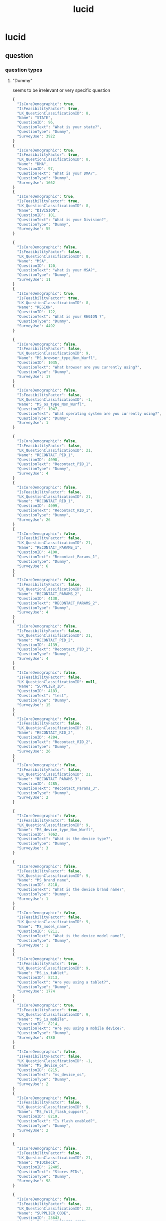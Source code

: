 :PROPERTIES:
:ID:       aa92d191-c73c-4d16-89fd-e09bcd58111a
:END:
#+title: lucid
* lucid
** question
*** question types
**** "Dummy"
seems to be irrelevant or very specific question
#+begin_src js
  {
    "IsCoreDemographic": true,
    "IsFeasibilityFactor": true,
    "LK_QuestionClassificationID": 8,
    "Name": "STATE",
    "QuestionID": 96,
    "QuestionText": "What is your state?",
    "QuestionType": "Dummy",
    "SurveyUse": 3922
  }
  {
    "IsCoreDemographic": true,
    "IsFeasibilityFactor": true,
    "LK_QuestionClassificationID": 8,
    "Name": "DMA",
    "QuestionID": 97,
    "QuestionText": "What is your DMA?",
    "QuestionType": "Dummy",
    "SurveyUse": 1662
  }
  {
    "IsCoreDemographic": true,
    "IsFeasibilityFactor": true,
    "LK_QuestionClassificationID": 8,
    "Name": "DIVISION",
    "QuestionID": 101,
    "QuestionText": "What is your Division?",
    "QuestionType": "Dummy",
    "SurveyUse": 55
  }

  {
    "IsCoreDemographic": false,
    "IsFeasibilityFactor": false,
    "LK_QuestionClassificationID": 8,
    "Name": "MSA",
    "QuestionID": 120,
    "QuestionText": "what is your MSA?",
    "QuestionType": "Dummy",
    "SurveyUse": 11
  }
  {
    "IsCoreDemographic": true,
    "IsFeasibilityFactor": true,
    "LK_QuestionClassificationID": 8,
    "Name": "REGION",
    "QuestionID": 122,
    "QuestionText": "What is your REGION ?",
    "QuestionType": "Dummy",
    "SurveyUse": 4492
  }

  {
    "IsCoreDemographic": false,
    "IsFeasibilityFactor": false,
    "LK_QuestionClassificationID": 9,
    "Name": "MS_browser_type_Non_Wurfl",
    "QuestionID": 1035,
    "QuestionText": "What browser are you currently using?",
    "QuestionType": "Dummy",
    "SurveyUse": 17
  }
  {
    "IsCoreDemographic": false,
    "IsFeasibilityFactor": false,
    "LK_QuestionClassificationID": -1,
    "Name": "MS_os_type_Non_Wurfl",
    "QuestionID": 1047,
    "QuestionText": "What operating system are you currently using?",
    "QuestionType": "Dummy",
    "SurveyUse": 1
  }

  {
    "IsCoreDemographic": false,
    "IsFeasibilityFactor": false,
    "LK_QuestionClassificationID": 21,
    "Name": "RECONTACT_PID_1",
    "QuestionID": 4098,
    "QuestionText": "Recontact_PID_1",
    "QuestionType": "Dummy",
    "SurveyUse": 4
  }
  {
    "IsCoreDemographic": false,
    "IsFeasibilityFactor": false,
    "LK_QuestionClassificationID": 21,
    "Name": "RECONTACT_RID_1",
    "QuestionID": 4099,
    "QuestionText": "Recontact_RID_1",
    "QuestionType": "Dummy",
    "SurveyUse": 26
  }
  {
    "IsCoreDemographic": false,
    "IsFeasibilityFactor": false,
    "LK_QuestionClassificationID": 21,
    "Name": "RECONTACT_PARAMS_1",
    "QuestionID": 4100,
    "QuestionText": "Recontact_Params_1",
    "QuestionType": "Dummy",
    "SurveyUse": 6
  }
  {
    "IsCoreDemographic": false,
    "IsFeasibilityFactor": false,
    "LK_QuestionClassificationID": 21,
    "Name": "RECONTACT_PARAMS_2",
    "QuestionID": 4138,
    "QuestionText": "RECONTACT_PARAMS_2",
    "QuestionType": "Dummy",
    "SurveyUse": 4
  }
  {
    "IsCoreDemographic": false,
    "IsFeasibilityFactor": false,
    "LK_QuestionClassificationID": 21,
    "Name": "RECONTACT_PID_2",
    "QuestionID": 4139,
    "QuestionText": "Recontact_PID_2",
    "QuestionType": "Dummy",
    "SurveyUse": 4
  }
  {
    "IsCoreDemographic": false,
    "IsFeasibilityFactor": false,
    "LK_QuestionClassificationID": null,
    "Name": "SUPPLIER_ID",
    "QuestionID": 4183,
    "QuestionText": "test",
    "QuestionType": "Dummy",
    "SurveyUse": 15
  }
  {
    "IsCoreDemographic": false,
    "IsFeasibilityFactor": false,
    "LK_QuestionClassificationID": 21,
    "Name": "RECONTACT_RID_2",
    "QuestionID": 4284,
    "QuestionText": "Recontact_RID_2",
    "QuestionType": "Dummy",
    "SurveyUse": 26
  }
  {
    "IsCoreDemographic": false,
    "IsFeasibilityFactor": false,
    "LK_QuestionClassificationID": 21,
    "Name": "RECONTACT_PARAMS_3",
    "QuestionID": 4285,
    "QuestionText": "Recontact_Params_3",
    "QuestionType": "Dummy",
    "SurveyUse": 2
  }

  {
    "IsCoreDemographic": false,
    "IsFeasibilityFactor": false,
    "LK_QuestionClassificationID": 9,
    "Name": "MS_device_type_Non_Wurfl",
    "QuestionID": 7062,
    "QuestionText": "What is the device type?",
    "QuestionType": "Dummy",
    "SurveyUse": 3
  }

  {
    "IsCoreDemographic": false,
    "IsFeasibilityFactor": false,
    "LK_QuestionClassificationID": 9,
    "Name": "MS_brand_name",
    "QuestionID": 8210,
    "QuestionText": "What is the device brand name?",
    "QuestionType": "Dummy",
    "SurveyUse": 1
  }
  {
    "IsCoreDemographic": false,
    "IsFeasibilityFactor": false,
    "LK_QuestionClassificationID": 9,
    "Name": "MS_model_name",
    "QuestionID": 8211,
    "QuestionText": "What is the device model name?",
    "QuestionType": "Dummy",
    "SurveyUse": 1
  }
  {
    "IsCoreDemographic": true,
    "IsFeasibilityFactor": true,
    "LK_QuestionClassificationID": 9,
    "Name": "MS_is_tablet",
    "QuestionID": 8213,
    "QuestionText": "Are you using a tablet?",
    "QuestionType": "Dummy",
    "SurveyUse": 1774
  }
  {
    "IsCoreDemographic": true,
    "IsFeasibilityFactor": true,
    "LK_QuestionClassificationID": 9,
    "Name": "MS_is_mobile",
    "QuestionID": 8214,
    "QuestionText": "Are you using a mobile device?",
    "QuestionType": "Dummy",
    "SurveyUse": 4780
  }
  {
    "IsCoreDemographic": false,
    "IsFeasibilityFactor": false,
    "LK_QuestionClassificationID": -1,
    "Name": "MS_device_os",
    "QuestionID": 8215,
    "QuestionText": "ms_device_os",
    "QuestionType": "Dummy",
    "SurveyUse": 2
  }
  {
    "IsCoreDemographic": false,
    "IsFeasibilityFactor": false,
    "LK_QuestionClassificationID": 9,
    "Name": "MS_full_flash_support",
    "QuestionID": 8219,
    "QuestionText": "Is flash enabled?",
    "QuestionType": "Dummy",
    "SurveyUse": 2
  }

  {
    "IsCoreDemographic": false,
    "IsFeasibilityFactor": false,
    "LK_QuestionClassificationID": 21,
    "Name": "PIDCheck",
    "QuestionID": 22405,
    "QuestionText": "Stores PIDs",
    "QuestionType": "Dummy",
    "SurveyUse": 98
  }

  {
    "IsCoreDemographic": false,
    "IsFeasibilityFactor": false,
    "LK_QuestionClassificationID": 22,
    "Name": "SUPPLIER_CODE",
    "QuestionID": 23643,
    "QuestionText": "SUPPLIER_CODE",
    "QuestionType": "Dummy",
    "SurveyUse": 1694
  }

  {
    "IsCoreDemographic": false,
    "IsFeasibilityFactor": false,
    "LK_QuestionClassificationID": -1,
    "Name": "AT_SITE_ID",
    "QuestionID": 31530,
    "QuestionText": "AT_SITE_ID",
    "QuestionType": "Dummy",
    "SurveyUse": 902
  }
  {
    "IsCoreDemographic": false,
    "IsFeasibilityFactor": false,
    "LK_QuestionClassificationID": -1,
    "Name": "AT_CREATIVE_ID",
    "QuestionID": 31531,
    "QuestionText": "AT_CREATIVE_ID",
    "QuestionType": "Dummy",
    "SurveyUse": 902
  }
  {
    "IsCoreDemographic": false,
    "IsFeasibilityFactor": false,
    "LK_QuestionClassificationID": -1,
    "Name": "AT_PLACEMENT_ID",
    "QuestionID": 31532,
    "QuestionText": "AT_PLACEMENT_ID",
    "QuestionType": "Dummy",
    "SurveyUse": 902
  }
  {
    "IsCoreDemographic": false,
    "IsFeasibilityFactor": false,
    "LK_QuestionClassificationID": -1,
    "Name": "AT_DAYS_SINCE_IMPRESSION",
    "QuestionID": 31533,
    "QuestionText": "AT_DAYS_SINCE_IMPRESSION",
    "QuestionType": "Dummy",
    "SurveyUse": 902
  }
  {
    "IsCoreDemographic": false,
    "IsFeasibilityFactor": false,
    "LK_QuestionClassificationID": -1,
    "Name": "AT_IMPRESSION_TIME",
    "QuestionID": 31538,
    "QuestionText": "AT_IMPRESSION_TIME",
    "QuestionType": "Dummy",
    "SurveyUse": 902
  }

  {
    "IsCoreDemographic": false,
    "IsFeasibilityFactor": false,
    "LK_QuestionClassificationID": -1,
    "Name": "AT_CUSTOM1",
    "QuestionID": 61554,
    "QuestionText": "AT_CUSTOM1",
    "QuestionType": "Dummy",
    "SurveyUse": 528
  }
  {
    "IsCoreDemographic": false,
    "IsFeasibilityFactor": false,
    "LK_QuestionClassificationID": -1,
    "Name": "AT_CUSTOM2",
    "QuestionID": 61555,
    "QuestionText": "AT_CUSTOM2",
    "QuestionType": "Dummy",
    "SurveyUse": 525
  }
  {
    "IsCoreDemographic": false,
    "IsFeasibilityFactor": false,
    "LK_QuestionClassificationID": -1,
    "Name": "AT_CUSTOM3",
    "QuestionID": 61556,
    "QuestionText": "AT_CUSTOM3",
    "QuestionType": "Dummy",
    "SurveyUse": 525
  }
  {
    "IsCoreDemographic": false,
    "IsFeasibilityFactor": false,
    "LK_QuestionClassificationID": -1,
    "Name": "AT_CUSTOM4",
    "QuestionID": 61557,
    "QuestionText": "AT_CUSTOM4",
    "QuestionType": "Dummy",
    "SurveyUse": 523
  }
  {
    "IsCoreDemographic": false,
    "IsFeasibilityFactor": false,
    "LK_QuestionClassificationID": -1,
    "Name": "AT_CUSTOM5",
    "QuestionID": 61559,
    "QuestionText": "AT_CUSTOM5",
    "QuestionType": "Dummy",
    "SurveyUse": 523
  }

  {
    "IsCoreDemographic": false,
    "IsFeasibilityFactor": false,
    "LK_QuestionClassificationID": 2,
    "Name": "AT_VECTOR_ID",
    "QuestionID": 86830,
    "QuestionText": "Do you belong to this vector ID?",
    "QuestionType": "Dummy",
    "SurveyUse": 23
  }

  {
    "IsCoreDemographic": false,
    "IsFeasibilityFactor": false,
    "LK_QuestionClassificationID": -1,
    "Name": "AT_AD_CHANNEL",
    "QuestionID": 100224,
    "QuestionText": "AT_AD_CHANNEL",
    "QuestionType": "Dummy",
    "SurveyUse": 0
  }
  {
    "IsCoreDemographic": false,
    "IsFeasibilityFactor": false,
    "LK_QuestionClassificationID": -1,
    "Name": "AT_INAPP",
    "QuestionID": 100225,
    "QuestionText": "AT_INAPP",
    "QuestionType": "Dummy",
    "SurveyUse": 0
  }
  {
    "IsCoreDemographic": false,
    "IsFeasibilityFactor": false,
    "LK_QuestionClassificationID": -1,
    "Name": "AT_REASON",
    "QuestionID": 100440,
    "QuestionText": "AT_REASON",
    "QuestionType": "Dummy",
    "SurveyUse": 832
  }

  {
    "IsCoreDemographic": false,
    "IsFeasibilityFactor": false,
    "LK_QuestionClassificationID": -1,
    "Name": "AT_IMPRESSION_PARTNER_ID",
    "QuestionID": 162016,
    "QuestionText": "AT_IMPRESSION_PARTNER_ID",
    "QuestionType": "Dummy",
    "SurveyUse": 506
  }
  {
    "IsCoreDemographic": false,
    "IsFeasibilityFactor": false,
    "LK_QuestionClassificationID": -1,
    "Name": "AT_IMPRESSION_TYPE",
    "QuestionID": 162027,
    "QuestionText": "AT_IMPRESSION_TYPE",
    "QuestionType": "Dummy",
    "SurveyUse": 37
  }
  {
    "IsCoreDemographic": false,
    "IsFeasibilityFactor": false,
    "LK_QuestionClassificationID": -1,
    "Name": "AT_IMPRESSION_TV_PROGRAM",
    "QuestionID": 162028,
    "QuestionText": "AT_IMPRESSION_TV_PROGRAM",
    "QuestionType": "Dummy",
    "SurveyUse": 37
  }
  {
    "IsCoreDemographic": false,
    "IsFeasibilityFactor": false,
    "LK_QuestionClassificationID": -1,
    "Name": "AT_IMPRESSION_AD_DURATION",
    "QuestionID": 162029,
    "QuestionText": "AT_IMPRESSION_AD_DURATION",
    "QuestionType": "Dummy",
    "SurveyUse": 37
  }
  {
    "IsCoreDemographic": false,
    "IsFeasibilityFactor": false,
    "LK_QuestionClassificationID": -1,
    "Name": "AT_IMPRESSION_TV_DAYPART",
    "QuestionID": 162030,
    "QuestionText": "AT_IMPRESSION_TV_DAYPART",
    "QuestionType": "Dummy",
    "SurveyUse": 37
  }
  {
    "IsCoreDemographic": false,
    "IsFeasibilityFactor": false,
    "LK_QuestionClassificationID": -1,
    "Name": "AT_IMPRESSION_TV_NETWORK",
    "QuestionID": 162031,
    "QuestionText": "AT_IMPRESSION_TV_NETWORK",
    "QuestionType": "Dummy",
    "SurveyUse": 37
  }
  {
    "IsCoreDemographic": false,
    "IsFeasibilityFactor": false,
    "LK_QuestionClassificationID": -1,
    "Name": "AT_IMPRESSION_DEVICE_TYPE",
    "QuestionID": 162032,
    "QuestionText": "AT_IMPRESSION_DEVICE_TYPE",
    "QuestionType": "Dummy",
    "SurveyUse": 507
  }
  {
    "IsCoreDemographic": false,
    "IsFeasibilityFactor": false,
    "LK_QuestionClassificationID": -1,
    "Name": "AT_IMPRESSION_TV_BUY_TYPE",
    "QuestionID": 162033,
    "QuestionText": "AT_IMPRESSION_TV_BUY_TYPE",
    "QuestionType": "Dummy",
    "SurveyUse": 37
  }
  {
    "IsCoreDemographic": false,
    "IsFeasibilityFactor": false,
    "LK_QuestionClassificationID": -1,
    "Name": "AUDIENCE_ISPOT_UNIVERSE",
    "QuestionID": 162463,
    "QuestionText": "AUDIENCE_ISPOT_UNIVERSE",
    "QuestionType": "Dummy",
    "SurveyUse": 5
  }
  {
    "IsCoreDemographic": false,
    "IsFeasibilityFactor": false,
    "LK_QuestionClassificationID": -1,
    "Name": "AUDIENCE_SAMBA_UNIVERSE",
    "QuestionID": 169726,
    "QuestionText": "AUDIENCE_SAMBA_UNIVERSE",
    "QuestionType": "Dummy",
    "SurveyUse": 16
  }
  {
    "IsCoreDemographic": false,
    "IsFeasibilityFactor": false,
    "LK_QuestionClassificationID": -1,
    "Name": "AT_PRODUCT",
    "QuestionID": 171038,
    "QuestionText": "AT_PRODUCT",
    "QuestionType": "Dummy",
    "SurveyUse": 3
  }
  {
    "IsCoreDemographic": false,
    "IsFeasibilityFactor": false,
    "LK_QuestionClassificationID": -1,
    "Name": "AT_AD_START_TIMESTAMP",
    "QuestionID": 171040,
    "QuestionText": "AT_AD_START_TIMESTAMP",
    "QuestionType": "Dummy",
    "SurveyUse": 5
  }
  {
    "IsCoreDemographic": false,
    "IsFeasibilityFactor": false,
    "LK_QuestionClassificationID": -1,
    "Name": "AT_PERCENT_VIEWED",
    "QuestionID": 171041,
    "QuestionText": "AT_PERCENT_VIEWED",
    "QuestionType": "Dummy",
    "SurveyUse": 2
  }
  {
    "IsCoreDemographic": false,
    "IsFeasibilityFactor": false,
    "LK_QuestionClassificationID": -1,
    "Name": "AT_GENDER_SKEW",
    "QuestionID": 171042,
    "QuestionText": "AT_GENDER_SKEW",
    "QuestionType": "Dummy",
    "SurveyUse": 5
  }
  {
    "IsCoreDemographic": false,
    "IsFeasibilityFactor": false,
    "LK_QuestionClassificationID": -1,
    "Name": "AT_AGE_SKEW",
    "QuestionID": 171043,
    "QuestionText": "AT_AGE_SKEW",
    "QuestionType": "Dummy",
    "SurveyUse": 2
  }
  {
    "IsCoreDemographic": false,
    "IsFeasibilityFactor": false,
    "LK_QuestionClassificationID": -1,
    "Name": "AT_TIME_SHIFT",
    "QuestionID": 171044,
    "QuestionText": "AT_TIME_SHIFT",
    "QuestionType": "Dummy",
    "SurveyUse": 2
  }
  {
    "IsCoreDemographic": false,
    "IsFeasibilityFactor": false,
    "LK_QuestionClassificationID": -1,
    "Name": "AT_NEW_OR_RERUN",
    "QuestionID": 171045,
    "QuestionText": "AT_NEW_OR_RERUN",
    "QuestionType": "Dummy",
    "SurveyUse": 2
  }
  {
    "IsCoreDemographic": false,
    "IsFeasibilityFactor": false,
    "LK_QuestionClassificationID": -1,
    "Name": "AT_PROGRAM_GENRE",
    "QuestionID": 171046,
    "QuestionText": "AT_PROGRAM_GENRE",
    "QuestionType": "Dummy",
    "SurveyUse": 2
  }
  {
    "IsCoreDemographic": false,
    "IsFeasibilityFactor": false,
    "LK_QuestionClassificationID": -1,
    "Name": "AT_PROGRAM_SUB_GENRE",
    "QuestionID": 171047,
    "QuestionText": "AT_PROGRAM_SUB_GENRE",
    "QuestionType": "Dummy",
    "SurveyUse": 2
  }
  {
    "IsCoreDemographic": false,
    "IsFeasibilityFactor": false,
    "LK_QuestionClassificationID": -1,
    "Name": "AT_PROGRAM_TYPE",
    "QuestionID": 171048,
    "QuestionText": "AT_PROGRAM_TYPE",
    "QuestionType": "Dummy",
    "SurveyUse": 2
  }
  {
    "IsCoreDemographic": false,
    "IsFeasibilityFactor": false,
    "LK_QuestionClassificationID": -1,
    "Name": "AT_POD_NUMBER",
    "QuestionID": 171050,
    "QuestionText": "AT_POD_NUMBER",
    "QuestionType": "Dummy",
    "SurveyUse": 2
  }
  {
    "IsCoreDemographic": false,
    "IsFeasibilityFactor": false,
    "LK_QuestionClassificationID": -1,
    "Name": "AT_POD_POSITION_NUMERIC",
    "QuestionID": 171051,
    "QuestionText": "AT_POD_POSITION_NUMERIC",
    "QuestionType": "Dummy",
    "SurveyUse": 2
  }
  {
    "IsCoreDemographic": false,
    "IsFeasibilityFactor": false,
    "LK_QuestionClassificationID": -1,
    "Name": "AT_POD_POSITION_LETTER",
    "QuestionID": 171052,
    "QuestionText": "AT_POD_POSITION_LETTER",
    "QuestionType": "Dummy",
    "SurveyUse": 2
  }
  {
    "IsCoreDemographic": false,
    "IsFeasibilityFactor": false,
    "LK_QuestionClassificationID": -1,
    "Name": "AT_DAY_OF_WEEK",
    "QuestionID": 171053,
    "QuestionText": "AT_DAY_OF_WEEK",
    "QuestionType": "Dummy",
    "SurveyUse": 2
  }
  {
    "IsCoreDemographic": false,
    "IsFeasibilityFactor": false,
    "LK_QuestionClassificationID": -1,
    "Name": "AT_SPOT_COST",
    "QuestionID": 171054,
    "QuestionText": "AT_SPOT_COST",
    "QuestionType": "Dummy",
    "SurveyUse": 2
  }
  {
    "IsCoreDemographic": false,
    "IsFeasibilityFactor": false,
    "LK_QuestionClassificationID": -1,
    "Name": "AT_AIRING_TYPE",
    "QuestionID": 171055,
    "QuestionText": "AT_AIRING_TYPE",
    "QuestionType": "Dummy",
    "SurveyUse": 2
  }
  {
    "IsCoreDemographic": false,
    "IsFeasibilityFactor": false,
    "LK_QuestionClassificationID": -1,
    "Name": "AT_CREATIVE_GROUP_ID",
    "QuestionID": 171104,
    "QuestionText": "AT_CREATIVE_GROUP_ID",
    "QuestionType": "Dummy",
    "SurveyUse": 2
  }
  {
    "IsCoreDemographic": false,
    "IsFeasibilityFactor": false,
    "LK_QuestionClassificationID": -1,
    "Name": "AT_BRAND",
    "QuestionID": 172330,
    "QuestionText": "AT_BRAND",
    "QuestionType": "Dummy",
    "SurveyUse": 3
  }
#+end_src
**** "Grid"
seems to be irrelevant for us
#+begin_src js
  {
      "IsCoreDemographic": false,
      "IsFeasibilityFactor": false,
      "LK_QuestionClassificationID": -1,
      "Name": "AT_R&D_Q3",
      "QuestionID": 33865,
      "QuestionText": "For each of the following, please choose your most preferred:",
      "QuestionType": "Grid",
      "SurveyUse": 0
  }
#+end_src
**** "Multi Punch"
equivalent to our multi select type question
#+begin_src js
  {
      "IsCoreDemographic": false,
      "IsFeasibilityFactor": true,
      "LK_QuestionClassificationID": 15,
      "Name": "STANDARD_PETS",
      "QuestionID": 639,
      "QuestionText": "Which of the following pets are present in your household?\n",
      "QuestionType": "Multi Punch",
      "SurveyUse": 126
  }

  {
      "IsCoreDemographic": false,
      "IsFeasibilityFactor": true,
      "LK_QuestionClassificationID": 4,
      "Name": "STANDARD_INDUSTRY",
      "QuestionID": 643,
      "QuestionText": "Do you, or does anyone in your household, work in any of the following industries?\n",
      "QuestionType": "Multi Punch",
      "SurveyUse": 706
  }

  {
      "IsCoreDemographic": false,
      "IsFeasibilityFactor": false,
      "LK_QuestionClassificationID": 3,
      "Name": "STANDARD_AUTO_BRANDS",
      "QuestionID": 649,
      "QuestionText": "If you own/lease a car(s), which brand(s) are they?",
      "QuestionType": "Multi Punch",
      "SurveyUse": 42
  }
  {
      "IsCoreDemographic": false,
      "IsFeasibilityFactor": false,
      "LK_QuestionClassificationID": 3,
      "Name": "STANDARD_AUTO_TYPE",
      "QuestionID": 650,
      "QuestionText": "How would you describe the vehicle(s) you own/lease?",
      "QuestionType": "Multi Punch",
      "SurveyUse": 15
  }

  {
      "IsCoreDemographic": false,
      "IsFeasibilityFactor": false,
      "LK_QuestionClassificationID": 13,
      "Name": "STANDARD_FAST_FOOD_VISIT",
      "QuestionID": 721,
      "QuestionText": "Which fast food (quick service) restaurants have you visited ever?\n",
      "QuestionType": "Multi Punch",
      "SurveyUse": 1
  }
  {
      "IsCoreDemographic": false,
      "IsFeasibilityFactor": false,
      "LK_QuestionClassificationID": 7,
      "Name": "STANDARD_BEVERAGE_P4W",
      "QuestionID": 722,
      "QuestionText": "Which, if any, of these drinks have you consumed in the past four weeks?\n",
      "QuestionType": "Multi Punch",
      "SurveyUse": 19
  }
  {
      "IsCoreDemographic": false,
      "IsFeasibilityFactor": false,
      "LK_QuestionClassificationID": 7,
      "Name": "STANDARD_BEVERAGE_REGULARLY",
      "QuestionID": 723,
      "QuestionText": "Which of the following beverages do you regularly consume?\n",
      "QuestionType": "Multi Punch",
      "SurveyUse": 40
  }

  {
      "IsCoreDemographic": false,
      "IsFeasibilityFactor": false,
      "LK_QuestionClassificationID": 14,
      "Name": "STANDARD_HOBBIES",
      "QuestionID": 725,
      "QuestionText": "What are your hobbies and interests?",
      "QuestionType": "Multi Punch",
      "SurveyUse": 59
  }

  {
      "IsCoreDemographic": false,
      "IsFeasibilityFactor": false,
      "LK_QuestionClassificationID": 2,
      "Name": "STANDARD_MOVIE_GENRE",
      "QuestionID": 727,
      "QuestionText": "What kinds of movies do you watch when you go to the movie theater?",
      "QuestionType": "Multi Punch",
      "SurveyUse": 2
  }

  {
      "IsCoreDemographic": false,
      "IsFeasibilityFactor": false,
      "LK_QuestionClassificationID": 14,
      "Name": "STANDARD_SPORTS",
      "QuestionID": 731,
      "QuestionText": "What sports do you regularly participate in?\n",
      "QuestionType": "Multi Punch",
      "SurveyUse": 18
  }
  {
      "IsCoreDemographic": false,
      "IsFeasibilityFactor": false,
      "LK_QuestionClassificationID": 23,
      "Name": "STANDARD_GAMBLING",
      "QuestionID": 732,
      "QuestionText": "What kind of gambling do you participate in?",
      "QuestionType": "Multi Punch",
      "SurveyUse": 34
  }
  {
      "IsCoreDemographic": false,
      "IsFeasibilityFactor": false,
      "LK_QuestionClassificationID": 11,
      "Name": "STANDARD_ELECTRONICS",
      "QuestionID": 733,
      "QuestionText": "Which of the following electronic products do you own?",
      "QuestionType": "Multi Punch",
      "SurveyUse": 11
  }

  {
      "IsCoreDemographic": false,
      "IsFeasibilityFactor": false,
      "LK_QuestionClassificationID": 16,
      "Name": "STANDARD_INTERNET_TYPE",
      "QuestionID": 738,
      "QuestionText": "What kind of internet connection(s) do you use at home?",
      "QuestionType": "Multi Punch",
      "SurveyUse": 0
  }

  {
      "IsCoreDemographic": false,
      "IsFeasibilityFactor": false,
      "LK_QuestionClassificationID": 11,
      "Name": "STANDARD_GAMING_PLATFORMS",
      "QuestionID": 740,
      "QuestionText": "Which gaming platforms do you regularly use?",
      "QuestionType": "Multi Punch",
      "SurveyUse": 5
  }
  {
      "IsCoreDemographic": false,
      "IsFeasibilityFactor": false,
      "LK_QuestionClassificationID": 11,
      "Name": "STANDARD_GAMING_TYPE",
      "QuestionID": 741,
      "QuestionText": "What kind(s) of video/computer games do you play?",
      "QuestionType": "Multi Punch",
      "SurveyUse": 12
  }

  {
      "IsCoreDemographic": false,
      "IsFeasibilityFactor": false,
      "LK_QuestionClassificationID": 11,
      "Name": "STANDARD_GAMING_PARTNERS",
      "QuestionID": 743,
      "QuestionText": "How do you play video/computer games?",
      "QuestionType": "Multi Punch",
      "SurveyUse": 0
  }
  {
      "IsCoreDemographic": false,
      "IsFeasibilityFactor": false,
      "LK_QuestionClassificationID": 11,
      "Name": "STANDARD_GAMING_DEVICE",
      "QuestionID": 744,
      "QuestionText": "Which of the following devices do you use to play games?\n",
      "QuestionType": "Multi Punch",
      "SurveyUse": 78
  }

  {
      "IsCoreDemographic": false,
      "IsFeasibilityFactor": false,
      "LK_QuestionClassificationID": 2,
      "Name": "STANDARD_PUBLICATIONS",
      "QuestionID": 749,
      "QuestionText": "Which types of publications do you read?\n",
      "QuestionType": "Multi Punch",
      "SurveyUse": 18
  }

  {
      "IsCoreDemographic": false,
      "IsFeasibilityFactor": false,
      "LK_QuestionClassificationID": 1,
      "Name": "STANDARD_DOMESTIC_AIRLINES",
      "QuestionID": 752,
      "QuestionText": "Which  domestic airlines have you flown with during the last 12 months?\n",
      "QuestionType": "Multi Punch",
      "SurveyUse": 0
  }
  {
      "IsCoreDemographic": false,
      "IsFeasibilityFactor": false,
      "LK_QuestionClassificationID": 1,
      "Name": "STANDARD_INTERNATIONAL_AIRLINES",
      "QuestionID": 753,
      "QuestionText": "Which international airlines have you flown with during the last 12 months?\n",
      "QuestionType": "Multi Punch",
      "SurveyUse": 0
  }
  {
      "IsCoreDemographic": false,
      "IsFeasibilityFactor": false,
      "LK_QuestionClassificationID": 1,
      "Name": "STANDARD_COUNTRIES_VISITED",
      "QuestionID": 754,
      "QuestionText": "Which of the following countries/regions have you travelled to in the last 12 months?\n",
      "QuestionType": "Multi Punch",
      "SurveyUse": 23
  }
  {
      "IsCoreDemographic": false,
      "IsFeasibilityFactor": false,
      "LK_QuestionClassificationID": 1,
      "Name": "STANDARD_HOTEL_TYPE",
      "QuestionID": 755,
      "QuestionText": "Of these hotel chains, which one(s) have you stayed at during the last 12 months?\n",
      "QuestionType": "Multi Punch",
      "SurveyUse": 0
  }

  {
      "IsCoreDemographic": false,
      "IsFeasibilityFactor": false,
      "LK_QuestionClassificationID": 17,
      "Name": "STANDARD_SMOKING_QUIT_TYPE",
      "QuestionID": 758,
      "QuestionText": "Have you tried to quit smoking using any of these products/methods?\n",
      "QuestionType": "Multi Punch",
      "SurveyUse": 0
  }

  {
      "IsCoreDemographic": false,
      "IsFeasibilityFactor": true,
      "LK_QuestionClassificationID": 15,
      "Name": "Age_and_Gender_of_Child",
      "QuestionID": 1249,
      "QuestionText": "Please indicate the age and gender of your child or children:",
      "QuestionType": "Multi Punch",
      "SurveyUse": 1265
  }

  {
      "IsCoreDemographic": true,
      "IsFeasibilityFactor": true,
      "LK_QuestionClassificationID": 4,
      "Name": "STANDARD_B2B_DECISION_MAKER",
      "QuestionID": 3546,
      "QuestionText": "Please choose which departments/products you have influence or decision making authority over regarding spending/purchasing.",
      "QuestionType": "Multi Punch",
      "SurveyUse": 1018
  }

  {
      "IsCoreDemographic": false,
      "IsFeasibilityFactor": true,
      "LK_QuestionClassificationID": 15,
      "Name": "Parental_Status_Standard",
      "QuestionID": 7064,
      "QuestionText": "Please choose the options that best describe your household:",
      "QuestionType": "Multi Punch",
      "SurveyUse": 666
  }

  {
      "IsCoreDemographic": false,
      "IsFeasibilityFactor": false,
      "LK_QuestionClassificationID": 24,
      "Name": "Financial_Product",
      "QuestionID": 25640,
      "QuestionText": "Which of the following financial products do you own?\n",
      "QuestionType": "Multi Punch",
      "SurveyUse": 3
  }
  {
      "IsCoreDemographic": false,
      "IsFeasibilityFactor": false,
      "LK_QuestionClassificationID": -1,
      "Name": "P4W_GROCERY_PURCHASING",
      "QuestionID": 26691,
      "QuestionText": "Which of the following groceries have you purchased in the last four weeks?",
      "QuestionType": "Multi Punch",
      "SurveyUse": 9
  }
  {
      "IsCoreDemographic": false,
      "IsFeasibilityFactor": false,
      "LK_QuestionClassificationID": -1,
      "Name": "STANDARD_BIG_PURCHASES",
      "QuestionID": 28289,
      "QuestionText": "Which of the following products have you purchased in the last 2 years, or intend to buy in the next 12 months?",
      "QuestionType": "Multi Punch",
      "SurveyUse": 6
  }

  {
      "IsCoreDemographic": false,
      "IsFeasibilityFactor": true,
      "LK_QuestionClassificationID": 15,
      "Name": "STANDARD_HH_RESPONSIBILITY",
      "QuestionID": 61195,
      "QuestionText": "In your household, which of the following things are you responsible or partially responsible for making decisions about? ",
      "QuestionType": "Multi Punch",
      "SurveyUse": 10
  }

  {
      "IsCoreDemographic": false,
      "IsFeasibilityFactor": false,
      "LK_QuestionClassificationID": 2,
      "Name": "STANDARD_SOCIAL_MEDIA",
      "QuestionID": 61295,
      "QuestionText": "Which of the following social media platforms do you use or actively participate in?",
      "QuestionType": "Multi Punch",
      "SurveyUse": 32
  }

  {
      "IsCoreDemographic": false,
      "IsFeasibilityFactor": false,
      "LK_QuestionClassificationID": 1,
      "Name": "STANDARD_ACCOMMODATION_TYPE",
      "QuestionID": 61318,
      "QuestionText": "In which type of accommodation have you stayed in the past year?",
      "QuestionType": "Multi Punch",
      "SurveyUse": 0
  }

  {
      "IsCoreDemographic": false,
      "IsFeasibilityFactor": false,
      "LK_QuestionClassificationID": 5,
      "Name": "STANDARD_HH_INVESTMENTS_US",
      "QuestionID": 61678,
      "QuestionText": "What kinds of savings and/or investment accounts do you have?\n",
      "QuestionType": "Multi Punch",
      "SurveyUse": 1
  }
  {
      "IsCoreDemographic": false,
      "IsFeasibilityFactor": false,
      "LK_QuestionClassificationID": 1,
      "Name": "STANDARD_AIRLINE_LOYALTY",
      "QuestionID": 69779,
      "QuestionText": "Do you belong to any of the following airline loyalty programs?\n",
      "QuestionType": "Multi Punch",
      "SurveyUse": 0
  }
  {
      "IsCoreDemographic": false,
      "IsFeasibilityFactor": false,
      "LK_QuestionClassificationID": 1,
      "Name": "STANDARD_HOTEL_LOYALTY",
      "QuestionID": 69788,
      "QuestionText": "Do you belong to any of the following hotel loyalty programs?\n",
      "QuestionType": "Multi Punch",
      "SurveyUse": 0
  }

  {
      "IsCoreDemographic": false,
      "IsFeasibilityFactor": false,
      "LK_QuestionClassificationID": -1,
      "Name": "STANDARD_JOB_SEARCH",
      "QuestionID": 74807,
      "QuestionText": "In the last year, have you engaged in any of the following job-related activities?\n",
      "QuestionType": "Multi Punch",
      "SurveyUse": 5
  }

  {
      "IsCoreDemographic": false,
      "IsFeasibilityFactor": false,
      "LK_QuestionClassificationID": -1,
      "Name": "STANDARD_SUPPLEMENTAL_INCOME",
      "QuestionID": 93517,
      "QuestionText": "Do you participate in any of the following activities either full-time or as supplemental income?",
      "QuestionType": "Multi Punch",
      "SurveyUse": 1
  }

  {
      "IsCoreDemographic": false,
      "IsFeasibilityFactor": false,
      "LK_QuestionClassificationID": -1,
      "Name": "STANDARD_INDUSTRY_IT",
      "QuestionID": 93521,
      "QuestionText": "Which IT role(s)/function(s) do you operate within?",
      "QuestionType": "Multi Punch",
      "SurveyUse": 20
  }

  {
      "IsCoreDemographic": false,
      "IsFeasibilityFactor": false,
      "LK_QuestionClassificationID": 13,
      "Name": "STANDARD_GROCERY_STORES_US",
      "QuestionID": 105014,
      "QuestionText": "Which of the following grocery stores do you regularly shop at?",
      "QuestionType": "Multi Punch",
      "SurveyUse": 5
  }
  {
      "IsCoreDemographic": false,
      "IsFeasibilityFactor": false,
      "LK_QuestionClassificationID": -1,
      "Name": "STANDARD_PURCHASE_CATEGORY",
      "QuestionID": 105015,
      "QuestionText": "Which of the following categories have you purchased in the past 12 months?",
      "QuestionType": "Multi Punch",
      "SurveyUse": 4
  }

  {
      "IsCoreDemographic": false,
      "IsFeasibilityFactor": false,
      "LK_QuestionClassificationID": -1,
      "Name": "STANDARD_DIET",
      "QuestionID": 105018,
      "QuestionText": "Do you adhere to one or more of the following diets or dietary restrictions?",
      "QuestionType": "Multi Punch",
      "SurveyUse": 1
  }

  {
      "IsCoreDemographic": false,
      "IsFeasibilityFactor": false,
      "LK_QuestionClassificationID": -1,
      "Name": "Beverage_Regularity_Soft",
      "QuestionID": 133831,
      "QuestionText": "Which of the following non-alcoholic beverages do you regularly consume?",
      "QuestionType": "Multi Punch",
      "SurveyUse": 6
  }
  {
      "IsCoreDemographic": false,
      "IsFeasibilityFactor": false,
      "LK_QuestionClassificationID": -1,
      "Name": "Beverage_Regularity_Alcohol",
      "QuestionID": 133844,
      "QuestionText": "Which of the following alcoholic beverages do you regularly consume?",
      "QuestionType": "Multi Punch",
      "SurveyUse": 7
  }
  {
      "IsCoreDemographic": false,
      "IsFeasibilityFactor": false,
      "LK_QuestionClassificationID": 17,
      "Name": "AILMENTS_2_ADDICTION",
      "QuestionID": 137449,
      "QuestionText": "Have you, or someone for whom you provide care, been diagnosed with any of the following medical conditions related to addiction?",
      "QuestionType": "Multi Punch",
      "SurveyUse": 0
  }
  {
      "IsCoreDemographic": false,
      "IsFeasibilityFactor": false,
      "LK_QuestionClassificationID": 17,
      "Name": "AILMENTS_2_VISION_HEARING",
      "QuestionID": 137450,
      "QuestionText": "Have you, or someone for whom you provide care, been diagnosed with any of the following medical conditions related to Vision / Hearing Impairments?",
      "QuestionType": "Multi Punch",
      "SurveyUse": 1
  }
  {
      "IsCoreDemographic": false,
      "IsFeasibilityFactor": false,
      "LK_QuestionClassificationID": 17,
      "Name": "AILMENTS_2_RESPIRATORY",
      "QuestionID": 137451,
      "QuestionText": "Have you, or someone for whom you provide care, been diagnosed with any of the following medical conditions related to Allergy / Asthma / Respiratory?",
      "QuestionType": "Multi Punch",
      "SurveyUse": 22
  }
  {
      "IsCoreDemographic": false,
      "IsFeasibilityFactor": false,
      "LK_QuestionClassificationID": 17,
      "Name": "AILMENTS_2_SLEEP",
      "QuestionID": 137452,
      "QuestionText": "Have you, or someone for whom you provide care, been diagnosed with any of the following medical conditions related to Sleep Disorders?",
      "QuestionType": "Multi Punch",
      "SurveyUse": 5
  }
  {
      "IsCoreDemographic": false,
      "IsFeasibilityFactor": false,
      "LK_QuestionClassificationID": 17,
      "Name": "AILMENTS_2_ARTHRITIS",
      "QuestionID": 137453,
      "QuestionText": "Have you, or someone for whom you provide care, been diagnosed with any of the following medical conditions related to Arthritis / Joint Ailments?",
      "QuestionType": "Multi Punch",
      "SurveyUse": 9
  }
  {
      "IsCoreDemographic": false,
      "IsFeasibilityFactor": false,
      "LK_QuestionClassificationID": 17,
      "Name": "AILMENTS_2_SKIN",
      "QuestionID": 137454,
      "QuestionText": "Have you, or someone for whom you provide care, been diagnosed with any of the following medical conditions related to Skin / Dermatologic?",
      "QuestionType": "Multi Punch",
      "SurveyUse": 15
  }
  {
      "IsCoreDemographic": false,
      "IsFeasibilityFactor": false,
      "LK_QuestionClassificationID": 17,
      "Name": "AILMENTS_2_PAIN",
      "QuestionID": 137455,
      "QuestionText": "Have you, or someone for whom you provide care, been diagnosed with any of the following medical conditions related to Pain (e.g. Fibromyalgia, Gout)?",
      "QuestionType": "Multi Punch",
      "SurveyUse": 0
  }
  {
      "IsCoreDemographic": false,
      "IsFeasibilityFactor": false,
      "LK_QuestionClassificationID": 17,
      "Name": "AILMENTS_1",
      "QuestionID": 137456,
      "QuestionText": "Have you, or someone for whom you provide care, been diagnosed with any of the following ailments or medical conditions? (Please select all that apply.)",
      "QuestionType": "Multi Punch",
      "SurveyUse": 71
  }
  {
      "IsCoreDemographic": false,
      "IsFeasibilityFactor": false,
      "LK_QuestionClassificationID": 17,
      "Name": "AILMENTS_2_AUTOIMMUNE",
      "QuestionID": 137457,
      "QuestionText": "Have you, or someone for whom you provide care, been diagnosed with any of the following medical conditions related to Autoimmune / Blood?",
      "QuestionType": "Multi Punch",
      "SurveyUse": 8
  }
  {
      "IsCoreDemographic": false,
      "IsFeasibilityFactor": false,
      "LK_QuestionClassificationID": 17,
      "Name": "AILMENTS_2_NEURO",
      "QuestionID": 137458,
      "QuestionText": "Have you, or someone for whom you provide care, been diagnosed with any of the following medical conditions related to Neurologic / Nervous (e.g. Migraines, MS, Stroke)?",
      "QuestionType": "Multi Punch",
      "SurveyUse": 23
  }
  {
      "IsCoreDemographic": false,
      "IsFeasibilityFactor": false,
      "LK_QuestionClassificationID": 17,
      "Name": "AILMENTS_2_CANCER",
      "QuestionID": 137459,
      "QuestionText": "Have you, or someone for whom you provide care, been diagnosed with any of the following medical conditions related to Cancer?",
      "QuestionType": "Multi Punch",
      "SurveyUse": 38
  }
  {
      "IsCoreDemographic": false,
      "IsFeasibilityFactor": false,
      "LK_QuestionClassificationID": 17,
      "Name": "AILMENTS_2_CARDIOVASCULAR",
      "QuestionID": 137460,
      "QuestionText": "Have you, or someone for whom you provide care, been diagnosed with any of the following medical conditions related to Cardiovascular / Heart?",
      "QuestionType": "Multi Punch",
      "SurveyUse": 14
  }
  {
      "IsCoreDemographic": false,
      "IsFeasibilityFactor": false,
      "LK_QuestionClassificationID": 17,
      "Name": "AILMENTS_2_MENTAL_HEALTH",
      "QuestionID": 137461,
      "QuestionText": "Have you, or someone for whom you provide care, been diagnosed with any of the following medical conditions related to Mental Health (e.g. Anxiety, ADD/ADHD, Depression)?",
      "QuestionType": "Multi Punch",
      "SurveyUse": 5
  }
  {
      "IsCoreDemographic": false,
      "IsFeasibilityFactor": false,
      "LK_QuestionClassificationID": 17,
      "Name": "AILMENTS_2_DENTAL",
      "QuestionID": 137462,
      "QuestionText": "Have you, or someone for whom you provide care, been diagnosed with any of the following medical conditions related to Dental?",
      "QuestionType": "Multi Punch",
      "SurveyUse": 2
  }
  {
      "IsCoreDemographic": false,
      "IsFeasibilityFactor": false,
      "LK_QuestionClassificationID": 17,
      "Name": "AILMENTS_2_MALE_FEMALE",
      "QuestionID": 137463,
      "QuestionText": "Have you, or someone for whom you provide care, been diagnosed with any of the following medical conditions related to Male / Female Health (e.g. ED, Low T, Menopause, Osteoporosis)?",
      "QuestionType": "Multi Punch",
      "SurveyUse": 10
  }
  {
      "IsCoreDemographic": false,
      "IsFeasibilityFactor": false,
      "LK_QuestionClassificationID": 17,
      "Name": "AILMENTS_2_GASTRIC",
      "QuestionID": 137464,
      "QuestionText": "Have you, or someone for whom you provide care, been diagnosed with any of the following medical conditions related to Gastric / Digestive / Urinary (e.g. Crohn's, Heartburn, Kidney Disease)?",
      "QuestionType": "Multi Punch",
      "SurveyUse": 20
  }
  {
      "IsCoreDemographic": false,
      "IsFeasibilityFactor": false,
      "LK_QuestionClassificationID": 17,
      "Name": "AILMENTS_2_DIABETES",
      "QuestionID": 137465,
      "QuestionText": "Have you, or someone for whom you provide care, been diagnosed with any of the following medical conditions related to Diabetes / Thyroid / Obesity?",
      "QuestionType": "Multi Punch",
      "SurveyUse": 62
  }

  {
      "IsCoreDemographic": false,
      "IsFeasibilityFactor": false,
      "LK_QuestionClassificationID": 8,
      "Name": "ETHNIC_IDENTITY_1",
      "QuestionID": 157547,
      "QuestionText": "How do you identify? (Check all that apply)",
      "QuestionType": "Multi Punch",
      "SurveyUse": 77
  }

  {
      "IsCoreDemographic": false,
      "IsFeasibilityFactor": false,
      "LK_QuestionClassificationID": -1,
      "Name": "TV_BRAND_OWNERSHIP",
      "QuestionID": 163467,
      "QuestionText": "What brand(s) of Television set(s) do you have in your household? (Choose all that apply)",
      "QuestionType": "Multi Punch",
      "SurveyUse": 40
  }
  {
      "IsCoreDemographic": false,
      "IsFeasibilityFactor": false,
      "LK_QuestionClassificationID": -1,
      "Name": "TV_NETWORK_CONSUMPTION",
      "QuestionID": 163468,
      "QuestionText": "Which networks do you typically watch on TV? (Choose all that apply)",
      "QuestionType": "Multi Punch",
      "SurveyUse": 40
  }
  {
      "IsCoreDemographic": false,
      "IsFeasibilityFactor": false,
      "LK_QuestionClassificationID": -1,
      "Name": "TV_DEVICE_USAGE",
      "QuestionID": 163470,
      "QuestionText": "On which of these devices do you typically watch TV shows or Movies? (Choose all that apply)",
      "QuestionType": "Multi Punch",
      "SurveyUse": 42
  }
  {
      "IsCoreDemographic": false,
      "IsFeasibilityFactor": false,
      "LK_QuestionClassificationID": -1,
      "Name": "TV_HOW_DO_YOU_WATCH",
      "QuestionID": 163471,
      "QuestionText": "How do you typically watch TV? (Choose all that apply)",
      "QuestionType": "Multi Punch",
      "SurveyUse": 42
  }
  {
      "IsCoreDemographic": false,
      "IsFeasibilityFactor": false,
      "LK_QuestionClassificationID": -1,
      "Name": "TV_DOW_CONSUMPTION",
      "QuestionID": 163472,
      "QuestionText": "What day of the week do you typically watch TV? (Choose all that apply)",
      "QuestionType": "Multi Punch",
      "SurveyUse": 40
  }

  {
      "IsCoreDemographic": false,
      "IsFeasibilityFactor": false,
      "LK_QuestionClassificationID": -1,
      "Name": "TV_DAYPART_CONSUMPTION",
      "QuestionID": 163534,
      "QuestionText": "What time of the day do you typically watch TV? (Choose all that apply)",
      "QuestionType": "Multi Punch",
      "SurveyUse": 40
  }
  {
      "IsCoreDemographic": false,
      "IsFeasibilityFactor": false,
      "LK_QuestionClassificationID": -1,
      "Name": "TV_PROGRAM_GENRE_CONSUMPTION",
      "QuestionID": 163635,
      "QuestionText": "Which program genres do you typically watch on TV? (Choose all that apply)\n",
      "QuestionType": "Multi Punch",
      "SurveyUse": 42
  }

  {
      "IsCoreDemographic": false,
      "IsFeasibilityFactor": false,
      "LK_QuestionClassificationID": -1,
      "Name": "Indeed_hiring_activities",
      "QuestionID": 176239,
      "QuestionText": "Have you done any of the following activities in the past year?",
      "QuestionType": "Multi Punch",
      "SurveyUse": 3
  }
  {
      "IsCoreDemographic": false,
      "IsFeasibilityFactor": false,
      "LK_QuestionClassificationID": 7,
      "Name": "Beverage_Regularity_Alcohol_1",
      "QuestionID": 179215,
      "QuestionText": "Which of the following alcoholic beverages do you regularly consume?",
      "QuestionType": "Multi Punch",
      "SurveyUse": 2
  }
#+end_src
**** "Numeric - Open-end"
these questions are input based
#+begin_src js
  {
      "IsCoreDemographic": true,
      "IsFeasibilityFactor": true,
      "LK_QuestionClassificationID": 8,
      "Name": "AGE",
      "QuestionID": 42,
      "QuestionText": "What is your age?",
      "QuestionType": "Numeric - Open-end",
      "SurveyUse": 46919
  }

  {
      "IsCoreDemographic": true,
      "IsFeasibilityFactor": true,
      "LK_QuestionClassificationID": 8,
      "Name": "ZIP",
      "QuestionID": 45,
      "QuestionText": "What is your zip code?",
      "QuestionType": "Numeric - Open-end",
      "SurveyUse": 12202
  }

  {
      "IsCoreDemographic": false,
      "IsFeasibilityFactor": false,
      "LK_QuestionClassificationID": -1,
      "Name": "KIDS_STANDARD",
      "QuestionID": 3708,
      "QuestionText": "How many children do you have under the age of 18? ",
      "QuestionType": "Numeric - Open-end",
      "SurveyUse": 153
  }

  {
      "IsCoreDemographic": false,
      "IsFeasibilityFactor": false,
      "LK_QuestionClassificationID": null,
      "Name": "TSANTANA_QUESTION_TEST_3",
      "QuestionID": 177524,
      "QuestionText": "testQuestionTS_3",
      "QuestionType": "Numeric - Open-end",
      "SurveyUse": 0
  }
  {
      "IsCoreDemographic": false,
      "IsFeasibilityFactor": false,
      "LK_QuestionClassificationID": null,
      "Name": "SANTANA-TURBO-TEST",
      "QuestionID": 178272,
      "QuestionText": "testQuestion1574801279032",
      "QuestionType": "Numeric - Open-end",
      "SurveyUse": 0
  }
  {
      "IsCoreDemographic": false,
      "IsFeasibilityFactor": false,
      "LK_QuestionClassificationID": null,
      "Name": "SANTANA-TURBO-ANOTHERTEST",
      "QuestionID": 178284,
      "QuestionText": "testQuestion1574801279032",
      "QuestionType": "Numeric - Open-end",
      "SurveyUse": 0
  }
#+end_src
**** "Single Punch"
equivalent to single select 
#+begin_src js
  {
      "IsCoreDemographic": true,
      "IsFeasibilityFactor": true,
      "LK_QuestionClassificationID": 8,
      "Name": "GENDER",
      "QuestionID": 43,
      "QuestionText": "What is your gender?",
      "QuestionType": "Single Punch",
      "SurveyUse": 44166
  }

  {
      "IsCoreDemographic": true,
      "IsFeasibilityFactor": true,
      "LK_QuestionClassificationID": 8,
      "Name": "HISPANIC",
      "QuestionID": 47,
      "QuestionText": "Are you of Hispanic, Latino, or Spanish origin?",
      "QuestionType": "Single Punch",
      "SurveyUse": 9497
  }

  {
      "IsCoreDemographic": true,
      "IsFeasibilityFactor": true,
      "LK_QuestionClassificationID": 8,
      "Name": "ETHNICITY",
      "QuestionID": 113,
      "QuestionText": "What is your race?",
      "QuestionType": "Single Punch",
      "SurveyUse": 9643
  }

  {
      "IsCoreDemographic": false,
      "IsFeasibilityFactor": false,
      "LK_QuestionClassificationID": 15,
      "Name": "STANDARD_RELATIONSHIP",
      "QuestionID": 632,
      "QuestionText": "What is your relationship status?",
      "QuestionType": "Single Punch",
      "SurveyUse": 107
  }
  {
      "IsCoreDemographic": false,
      "IsFeasibilityFactor": false,
      "LK_QuestionClassificationID": 20,
      "Name": "STANDARD_VOTE",
      "QuestionID": 634,
      "QuestionText": "Are you registered to vote?",
      "QuestionType": "Single Punch",
      "SurveyUse": 173
  }
  {
      "IsCoreDemographic": false,
      "IsFeasibilityFactor": true,
      "LK_QuestionClassificationID": 15,
      "Name": "STANDARD_PRIMARY_DECISION_MAKER",
      "QuestionID": 638,
      "QuestionText": "In your household, are you the person who makes most of the daily purchasing decisions?\n",
      "QuestionType": "Single Punch",
      "SurveyUse": 45
  }

  {
      "IsCoreDemographic": false,
      "IsFeasibilityFactor": false,
      "LK_QuestionClassificationID": 15,
      "Name": "STANDARD_SEXUAL_ORIENTATION",
      "QuestionID": 640,
      "QuestionText": "What is your sexual orientation?\n",
      "QuestionType": "Single Punch",
      "SurveyUse": 25
  }
  {
      "IsCoreDemographic": false,
      "IsFeasibilityFactor": false,
      "LK_QuestionClassificationID": 15,
      "Name": "STANDARD_TOTAL_HOUSEHOLD",
      "QuestionID": 641,
      "QuestionText": "How many people live in your household including yourself?\n",
      "QuestionType": "Single Punch",
      "SurveyUse": 54
  }
  {
      "IsCoreDemographic": false,
      "IsFeasibilityFactor": false,
      "LK_QuestionClassificationID": 15,
      "Name": "STANDARD_HOUSEHOLD_TYPE",
      "QuestionID": 642,
      "QuestionText": "What best describes your current household?",
      "QuestionType": "Single Punch",
      "SurveyUse": 95
  }

  {
      "IsCoreDemographic": false,
      "IsFeasibilityFactor": true,
      "LK_QuestionClassificationID": 4,
      "Name": "STANDARD_COMPANY_REVENUE",
      "QuestionID": 645,
      "QuestionText": "Approximately what is the annual revenue for your organization?\n",
      "QuestionType": "Single Punch",
      "SurveyUse": 815
  }
  {
      "IsCoreDemographic": false,
      "IsFeasibilityFactor": true,
      "LK_QuestionClassificationID": 4,
      "Name": "STANDARD_COMPANY_DEPARTMENT",
      "QuestionID": 646,
      "QuestionText": "Which department do you primarily work within at your organization?\n",
      "QuestionType": "Single Punch",
      "SurveyUse": 683
  }
  {
      "IsCoreDemographic": false,
      "IsFeasibilityFactor": false,
      "LK_QuestionClassificationID": 3,
      "Name": "STANDARD_CAR_USE",
      "QuestionID": 647,
      "QuestionText": "Do you drive a car regularly?\n",
      "QuestionType": "Single Punch",
      "SurveyUse": 34
  }
  {
      "IsCoreDemographic": false,
      "IsFeasibilityFactor": false,
      "LK_QuestionClassificationID": 3,
      "Name": "STANDARD_AUTO_DECISION_MAKER",
      "QuestionID": 648,
      "QuestionText": "Are you the primary decision maker in your household for automotive-related purchases?",
      "QuestionType": "Single Punch",
      "SurveyUse": 14
  }

  {
      "IsCoreDemographic": false,
      "IsFeasibilityFactor": false,
      "LK_QuestionClassificationID": 3,
      "Name": "STANDARD_AUTO_MANUFACTURE_DATE",
      "QuestionID": 715,
      "QuestionText": "What year was your main vehicle (owned or leased) manufactured?",
      "QuestionType": "Single Punch",
      "SurveyUse": 19
  }
  {
      "IsCoreDemographic": false,
      "IsFeasibilityFactor": false,
      "LK_QuestionClassificationID": 3,
      "Name": "STANDARD_AUTO_PURCHASE_DATE",
      "QuestionID": 716,
      "QuestionText": "In which year did you purchase/lease your main vehicle?",
      "QuestionType": "Single Punch",
      "SurveyUse": 23
  }
  {
      "IsCoreDemographic": false,
      "IsFeasibilityFactor": true,
      "LK_QuestionClassificationID": 3,
      "Name": "STANDARD_AUTO_PURCHASE_TYPE",
      "QuestionID": 717,
      "QuestionText": "Did you purchase/lease your primary vehicle new or used?",
      "QuestionType": "Single Punch",
      "SurveyUse": 2
  }
  {
      "IsCoreDemographic": false,
      "IsFeasibilityFactor": false,
      "LK_QuestionClassificationID": 3,
      "Name": "STANDARD_AUTO_MOTORCYCLE",
      "QuestionID": 719,
      "QuestionText": "Do you own a motorcycle?\n",
      "QuestionType": "Single Punch",
      "SurveyUse": 11
  }

  {
      "IsCoreDemographic": false,
      "IsFeasibilityFactor": false,
      "LK_QuestionClassificationID": 7,
      "Name": "STANDARD_ALCOHOL_FREQUENCY",
      "QuestionID": 724,
      "QuestionText": "On average, how many alcoholic drinks do you consume in a week?",
      "QuestionType": "Single Punch",
      "SurveyUse": 4
  }

  {
      "IsCoreDemographic": false,
      "IsFeasibilityFactor": false,
      "LK_QuestionClassificationID": 2,
      "Name": "STANDARD_MOVIE_FREQUENCY",
      "QuestionID": 726,
      "QuestionText": "How often do you go to the movie theater?",
      "QuestionType": "Single Punch",
      "SurveyUse": 42
  }

  {
      "IsCoreDemographic": false,
      "IsFeasibilityFactor": false,
      "LK_QuestionClassificationID": 2,
      "Name": "STANDARD_MOVIE_HOME_WATCHING",
      "QuestionID": 728,
      "QuestionText": "How frequently do you rent or download movies for home viewing (on average)?",
      "QuestionType": "Single Punch",
      "SurveyUse": 0
  }
  {
      "IsCoreDemographic": false,
      "IsFeasibilityFactor": false,
      "LK_QuestionClassificationID": 17,
      "Name": "STANDARD_EXERCISE_HOURS",
      "QuestionID": 730,
      "QuestionText": "How many hours a week do you exercise/participate in sports?",
      "QuestionType": "Single Punch",
      "SurveyUse": 15
  }

  {
      "IsCoreDemographic": false,
      "IsFeasibilityFactor": false,
      "LK_QuestionClassificationID": 16,
      "Name": "STANDARD_EARLY_ADOPTER",
      "QuestionID": 734,
      "QuestionText": "Would you consider yourself to be an early adopter of new technology (the first to buy new gadgets/electronics/etc)?",
      "QuestionType": "Single Punch",
      "SurveyUse": 11
  }
  {
      "IsCoreDemographic": false,
      "IsFeasibilityFactor": false,
      "LK_QuestionClassificationID": 16,
      "Name": "STANDARD_CELL_PLAN",
      "QuestionID": 736,
      "QuestionText": "What type of mobile phone plan do you have?",
      "QuestionType": "Single Punch",
      "SurveyUse": 10
  }
  {
      "IsCoreDemographic": false,
      "IsFeasibilityFactor": false,
      "LK_QuestionClassificationID": 16,
      "Name": "STANDARD_SMART_PHONE",
      "QuestionID": 737,
      "QuestionText": "Do you use a smart phone?",
      "QuestionType": "Single Punch",
      "SurveyUse": 23
  }

  {
      "IsCoreDemographic": false,
      "IsFeasibilityFactor": false,
      "LK_QuestionClassificationID": 2,
      "Name": "STANDARD_MOVIE_DOWNLOAD",
      "QuestionID": 739,
      "QuestionText": "Do you have access to download movies through gaming console, digital receiver, Blu-ray/DVD player or similar devices?\n",
      "QuestionType": "Single Punch",
      "SurveyUse": 0
  }

  {
      "IsCoreDemographic": false,
      "IsFeasibilityFactor": false,
      "LK_QuestionClassificationID": 11,
      "Name": "STANDARD_GAMING_HOURS",
      "QuestionID": 742,
      "QuestionText": "How many hours per week do you spend playing video/computer games?\n",
      "QuestionType": "Single Punch",
      "SurveyUse": 39
  }

  {
      "IsCoreDemographic": false,
      "IsFeasibilityFactor": false,
      "LK_QuestionClassificationID": 11,
      "Name": "STANDARD_GAMING_PURCHASE",
      "QuestionID": 745,
      "QuestionText": "On average, how many computer/video games a month do you purchase?\n",
      "QuestionType": "Single Punch",
      "SurveyUse": 0
  }
  {
      "IsCoreDemographic": false,
      "IsFeasibilityFactor": false,
      "LK_QuestionClassificationID": 11,
      "Name": "STANDARD_GAMING_ONLINE",
      "QuestionID": 746,
      "QuestionText": "Do you play video games with others online? (e.g. Xbox Live or World of Warcraft)?",
      "QuestionType": "Single Punch",
      "SurveyUse": 3
  }
  {
      "IsCoreDemographic": false,
      "IsFeasibilityFactor": false,
      "LK_QuestionClassificationID": 2,
      "Name": "STANDARD_TELEVISION_FREQUENCY",
      "QuestionID": 747,
      "QuestionText": "On average, how many hours of television do you watch per week?\n",
      "QuestionType": "Single Punch",
      "SurveyUse": 18
  }
  {
      "IsCoreDemographic": false,
      "IsFeasibilityFactor": false,
      "LK_QuestionClassificationID": -1,
      "Name": "STANDARD_RADIO_FREQUENCY",
      "QuestionID": 748,
      "QuestionText": "On average, how many hours of radio do you listen to per week?\n",
      "QuestionType": "Single Punch",
      "SurveyUse": 11
  }

  {
      "IsCoreDemographic": false,
      "IsFeasibilityFactor": false,
      "LK_QuestionClassificationID": 1,
      "Name": "STANDARD_FLIGHT_PURPOSE",
      "QuestionID": 750,
      "QuestionText": "For which purposes do you travel by plane?\n",
      "QuestionType": "Single Punch",
      "SurveyUse": 14
  }
  {
      "IsCoreDemographic": false,
      "IsFeasibilityFactor": false,
      "LK_QuestionClassificationID": 1,
      "Name": "STANDARD_FLIGHT_DESTINATION",
      "QuestionID": 751,
      "QuestionText": "When you fly, which types of flights do you take?\n",
      "QuestionType": "Single Punch",
      "SurveyUse": 5
  }

  {
      "IsCoreDemographic": false,
      "IsFeasibilityFactor": false,
      "LK_QuestionClassificationID": 17,
      "Name": "STANDARD_SMOKING",
      "QuestionID": 756,
      "QuestionText": "Do you smoke?\n",
      "QuestionType": "Single Punch",
      "SurveyUse": 38
  }
  {
      "IsCoreDemographic": false,
      "IsFeasibilityFactor": false,
      "LK_QuestionClassificationID": 17,
      "Name": "STANDARD_CIGARETTE_FREQUENCY",
      "QuestionID": 757,
      "QuestionText": "On average, how many cigarettes do you smoke in a day?\n",
      "QuestionType": "Single Punch",
      "SurveyUse": 1
  }

  {
      "IsCoreDemographic": false,
      "IsFeasibilityFactor": false,
      "LK_QuestionClassificationID": 17,
      "Name": "STANDARD_EYEWEAR",
      "QuestionID": 769,
      "QuestionText": "Do you use glasses or contact lenses?\n",
      "QuestionType": "Single Punch",
      "SurveyUse": 6
  }

  {
      "IsCoreDemographic": true,
      "IsFeasibilityFactor": true,
      "LK_QuestionClassificationID": 4,
      "Name": "STANDARD_EMPLOYMENT",
      "QuestionID": 2189,
      "QuestionText": "What is your current employment status?",
      "QuestionType": "Single Punch",
      "SurveyUse": 6456
  }
  {
      "IsCoreDemographic": false,
      "IsFeasibilityFactor": false,
      "LK_QuestionClassificationID": 18,
      "Name": "Panel_Recruit",
      "QuestionID": 2204,
      "QuestionText": "Are you willing to consider joining an online panel community? If you qualify to join the panel, you will be asked to provide your name and e-mail address so that we can complete your registration. ",
      "QuestionType": "Single Punch",
      "SurveyUse": 4
  }
  {
      "IsCoreDemographic": false,
      "IsFeasibilityFactor": true,
      "LK_QuestionClassificationID": -1,
      "Name": "STANDARD_HOME_OWNER",
      "QuestionID": 2216,
      "QuestionText": "Which of the following describes your current living situation?",
      "QuestionType": "Single Punch",
      "SurveyUse": 139
  }

  {
      "IsCoreDemographic": false,
      "IsFeasibilityFactor": false,
      "LK_QuestionClassificationID": 3,
      "Name": "CAR_MODEL_US_STANDARD",
      "QuestionID": 3727,
      "QuestionText": "Please select the model of the car you own.",
      "QuestionType": "Single Punch",
      "SurveyUse": 0
  }

  {
      "IsCoreDemographic": false,
      "IsFeasibilityFactor": true,
      "LK_QuestionClassificationID": 4,
      "Name": "STANDARD_INDUSTRY_PERSONAL",
      "QuestionID": 5729,
      "QuestionText": "Which of the following best describes the industry that you, personally, work in?",
      "QuestionType": "Single Punch",
      "SurveyUse": 3119
  }
  {
      "IsCoreDemographic": false,
      "IsFeasibilityFactor": false,
      "LK_QuestionClassificationID": 11,
      "Name": "Standard_Internet_Frequency",
      "QuestionID": 6259,
      "QuestionText": "How often do you go online on a computer (desktop, laptop, netbook, or tablet)? This includes access to the Internet from home, work, or elsewhere (including weekdays and weekends). ",
      "QuestionType": "Single Punch",
      "SurveyUse": 12
  }

  {
      "IsCoreDemographic": true,
      "IsFeasibilityFactor": true,
      "LK_QuestionClassificationID": 15,
      "Name": "STANDARD_HHI_US",
      "QuestionID": 14785,
      "QuestionText": "How much total combined annual income do all members of your household earn before taxes?",
      "QuestionType": "Single Punch",
      "SurveyUse": 5014
  }
  {
      "IsCoreDemographic": false,
      "IsFeasibilityFactor": true,
      "LK_QuestionClassificationID": 4,
      "Name": "STANDARD_JOB_TITLE",
      "QuestionID": 15297,
      "QuestionText": "What is your job title, level or responsibility?",
      "QuestionType": "Single Punch",
      "SurveyUse": 1919
  }
  {
      "IsCoreDemographic": false,
      "IsFeasibilityFactor": false,
      "LK_QuestionClassificationID": 3,
      "Name": "STANDARD_AUTO_FUTURE_PURCHASE_20",
      "QuestionID": 20613,
      "QuestionText": "When do you estimate that you will purchase/lease your next car?",
      "QuestionType": "Single Punch",
      "SurveyUse": 2
  }

  {
      "IsCoreDemographic": false,
      "IsFeasibilityFactor": true,
      "LK_QuestionClassificationID": 4,
      "Name": "STANDARD_NO_OF_EMPLOYEES",
      "QuestionID": 22467,
      "QuestionText": "Approximately how many employees work at your organization (all locations)?\n",
      "QuestionType": "Single Punch",
      "SurveyUse": 1585
  }
  {
      "IsCoreDemographic": false,
      "IsFeasibilityFactor": false,
      "LK_QuestionClassificationID": 20,
      "Name": "STANDARD_RELIGION",
      "QuestionID": 23415,
      "QuestionText": "Which of the following religions do you most closely identify with?",
      "QuestionType": "Single Punch",
      "SurveyUse": 13
  }

  {
      "IsCoreDemographic": false,
      "IsFeasibilityFactor": false,
      "LK_QuestionClassificationID": -1,
      "Name": "DRIVER_LICENSE",
      "QuestionID": 28975,
      "QuestionText": "Do you possess a driver's license?",
      "QuestionType": "Single Punch",
      "SurveyUse": 31
  }
  {
      "IsCoreDemographic": false,
      "IsFeasibilityFactor": false,
      "LK_QuestionClassificationID": -1,
      "Name": "STANDARD_APP_DOWNLOAD",
      "QuestionID": 29226,
      "QuestionText": "In order to qualify for this survey you may be asked to download an app or plug-in.\n\nWould you like to continue?",
      "QuestionType": "Single Punch",
      "SurveyUse": 20
  }
  {
      "IsCoreDemographic": false,
      "IsFeasibilityFactor": false,
      "LK_QuestionClassificationID": -1,
      "Name": "STANDARD_PII",
      "QuestionID": 29228,
      "QuestionText": "In order to qualify for this survey you may be asked to provide personally-identifiable information (PII). Would you like to continue?",
      "QuestionType": "Single Punch",
      "SurveyUse": 68
  }
  {
      "IsCoreDemographic": false,
      "IsFeasibilityFactor": false,
      "LK_QuestionClassificationID": 15,
      "Name": "STANDARD_TEEN_PARTICIPATE",
      "QuestionID": 30226,
      "QuestionText": "You have indicated that you have a teenage child in the household between the ages of 13 and 17. Is your teenage child available to come to the computer and participate in a survey with your assistance?",
      "QuestionType": "Single Punch",
      "SurveyUse": 26
  }
  {
      "IsCoreDemographic": false,
      "IsFeasibilityFactor": false,
      "LK_QuestionClassificationID": 1,
      "Name": "Standard_Travel_DM",
      "QuestionID": 30282,
      "QuestionText": "Which of the following best describes what role you play when making traveling decisions for you and your household?",
      "QuestionType": "Single Punch",
      "SurveyUse": 33
  }
  {
      "IsCoreDemographic": false,
      "IsFeasibilityFactor": false,
      "LK_QuestionClassificationID": 15,
      "Name": "STANDARD_CHILD_PARTICIPATE",
      "QuestionID": 30319,
      "QuestionText": "You have indicated that you have a child in the household under the age of 18. Is your child available to come to the computer and participate in a survey with your assistance?",
      "QuestionType": "Single Punch",
      "SurveyUse": 53
  }
  {
      "IsCoreDemographic": false,
      "IsFeasibilityFactor": false,
      "LK_QuestionClassificationID": 15,
      "Name": "STANDARD_TEEN_ANSWER_FORWARD",
      "QuestionID": 30321,
      "QuestionText": "Thank you for agreeing to participate. At this point, please pass the computer over to your child and have them answer the following questions from his or her perspective. The next questions will be for your teen.",
      "QuestionType": "Single Punch",
      "SurveyUse": 23
  }
  {
      "IsCoreDemographic": false,
      "IsFeasibilityFactor": true,
      "LK_QuestionClassificationID": -1,
      "Name": "STANDARD_GROCERY_SHOPPER",
      "QuestionID": 30396,
      "QuestionText": "Are you the primary decision maker in your household for grocery purchases?",
      "QuestionType": "Single Punch",
      "SurveyUse": 73
  }

  {
      "IsCoreDemographic": false,
      "IsFeasibilityFactor": false,
      "LK_QuestionClassificationID": -1,
      "Name": "STANDARD_POLITICAL_PARTY",
      "QuestionID": 32350,
      "QuestionText": "In politics today, do you consider yourself a Democrat, Republican, or Independent?",
      "QuestionType": "Single Punch",
      "SurveyUse": 69
  }
  {
      "IsCoreDemographic": false,
      "IsFeasibilityFactor": true,
      "LK_QuestionClassificationID": -1,
      "Name": "STANDARD_HISPANIC_ACCULTURATION",
      "QuestionID": 32352,
      "QuestionText": "Would you say that in your household you speak…? / ¿Diría que en su hogar usted habla…?",
      "QuestionType": "Single Punch",
      "SurveyUse": 106
  }
  {
      "IsCoreDemographic": false,
      "IsFeasibilityFactor": false,
      "LK_QuestionClassificationID": -1,
      "Name": "STANDARD_AUTO_MAKER",
      "QuestionID": 32355,
      "QuestionText": "When do you estimate that you will purchase/lease your next car?",
      "QuestionType": "Single Punch",
      "SurveyUse": 4
  }

  {
      "IsCoreDemographic": false,
      "IsFeasibilityFactor": true,
      "LK_QuestionClassificationID": 11,
      "Name": "STANDARD_WEBCAM",
      "QuestionID": 43501,
      "QuestionText": "Do you have a webcam and are you willing to use it for an online research opportunity?",
      "QuestionType": "Single Punch",
      "SurveyUse": 94
  }
  {
      "IsCoreDemographic": true,
      "IsFeasibilityFactor": true,
      "LK_QuestionClassificationID": -1,
      "Name": "STANDARD_EDUCATION_v2",
      "QuestionID": 48741,
      "QuestionText": "What is the highest level of education you have completed?",
      "QuestionType": "Single Punch",
      "SurveyUse": 2468
  }
  {
      "IsCoreDemographic": true,
      "IsFeasibilityFactor": true,
      "LK_QuestionClassificationID": 15,
      "Name": "STANDARD_HHI",
      "QuestionID": 61076,
      "QuestionText": "What is your current annual household income before taxes?",
      "QuestionType": "Single Punch",
      "SurveyUse": 6296
  }
  {
      "IsCoreDemographic": true,
      "IsFeasibilityFactor": false,
      "LK_QuestionClassificationID": 15,
      "Name": "STANDARD_HH_ASSETS",
      "QuestionID": 61190,
      "QuestionText": "What are your household investable assets (not including homeownership)?",
      "QuestionType": "Single Punch",
      "SurveyUse": 81
  }

  {
      "IsCoreDemographic": false,
      "IsFeasibilityFactor": false,
      "LK_QuestionClassificationID": 11,
      "Name": "STANDARD_INTERNET_PROVIDER_US",
      "QuestionID": 61200,
      "QuestionText": "Which of the following is your primary home internet service provider?",
      "QuestionType": "Single Punch",
      "SurveyUse": 17
  }
  {
      "IsCoreDemographic": false,
      "IsFeasibilityFactor": true,
      "LK_QuestionClassificationID": 16,
      "Name": "STANDARD_CELL_CARRIER_US",
      "QuestionID": 61255,
      "QuestionText": "Which of these is your carrier for your primary mobile / cell phone?",
      "QuestionType": "Single Punch",
      "SurveyUse": 16
  }
  {
      "IsCoreDemographic": false,
      "IsFeasibilityFactor": false,
      "LK_QuestionClassificationID": 16,
      "Name": "STANDARD_CELL_TYPE",
      "QuestionID": 61283,
      "QuestionText": "Which type of mobile phone do you own?",
      "QuestionType": "Single Punch",
      "SurveyUse": 12
  }

  {
      "IsCoreDemographic": false,
      "IsFeasibilityFactor": false,
      "LK_QuestionClassificationID": 2,
      "Name": "STANDARD_SOCIAL_MEDIA_USAGE",
      "QuestionID": 61306,
      "QuestionText": "About how often do you access social media services (Facebook, Twitter, Instagram, Pinterest,  YouTube, etc.)? ",
      "QuestionType": "Single Punch",
      "SurveyUse": 10
  }

  {
      "IsCoreDemographic": false,
      "IsFeasibilityFactor": false,
      "LK_QuestionClassificationID": 1,
      "Name": "STANDARD_BUSINESS_FLIGHTS",
      "QuestionID": 61322,
      "QuestionText": "How often do you fly for business?",
      "QuestionType": "Single Punch",
      "SurveyUse": 0
  }
  {
      "IsCoreDemographic": false,
      "IsFeasibilityFactor": false,
      "LK_QuestionClassificationID": 3,
      "Name": "STANDARD_NEXT_CAR_PURCHASE",
      "QuestionID": 61332,
      "QuestionText": "When do you estimate that you will purchase/lease your next car?",
      "QuestionType": "Single Punch",
      "SurveyUse": 25
  }
  {
      "IsCoreDemographic": false,
      "IsFeasibilityFactor": false,
      "LK_QuestionClassificationID": 13,
      "Name": "STANDARD_FAST_FOOD_FREQUENCY_v2",
      "QuestionID": 61442,
      "QuestionText": "On average, how often do you eat fast food?\n",
      "QuestionType": "Single Punch",
      "SurveyUse": 8
  }

  {
      "IsCoreDemographic": false,
      "IsFeasibilityFactor": false,
      "LK_QuestionClassificationID": -1,
      "Name": "STANDARD_TV_PROVIDER_US",
      "QuestionID": 74804,
      "QuestionText": "Which of the following television providers do you subscribe to at your primary residence?",
      "QuestionType": "Single Punch",
      "SurveyUse": 1
  }

  {
      "IsCoreDemographic": false,
      "IsFeasibilityFactor": false,
      "LK_QuestionClassificationID": -1,
      "Name": "STANDARD_SMARTPHONE_TYPE",
      "QuestionID": 74875,
      "QuestionText": "What type of smartphone do you primarily use?",
      "QuestionType": "Single Punch",
      "SurveyUse": 45
  }
  {
      "IsCoreDemographic": false,
      "IsFeasibilityFactor": false,
      "LK_QuestionClassificationID": -1,
      "Name": "STANDARD_MILITARY_SERVICE",
      "QuestionID": 84668,
      "QuestionText": "Do you, or have you ever, served in the United States Military?",
      "QuestionType": "Single Punch",
      "SurveyUse": 5
  }

  {
      "IsCoreDemographic": false,
      "IsFeasibilityFactor": false,
      "LK_QuestionClassificationID": -1,
      "Name": "STANDARD_ORGANIZATION_TYPE",
      "QuestionID": 93518,
      "QuestionText": "Which of the following best describes your organization?",
      "QuestionType": "Single Punch",
      "SurveyUse": 31
  }
  {
      "IsCoreDemographic": false,
      "IsFeasibilityFactor": false,
      "LK_QuestionClassificationID": 10,
      "Name": "STANDARD_INDUSTRY_EDUCATION",
      "QuestionID": 93519,
      "QuestionText": "Which of the following best describes your current profession?",
      "QuestionType": "Single Punch",
      "SurveyUse": 21
  }
  {
      "IsCoreDemographic": false,
      "IsFeasibilityFactor": false,
      "LK_QuestionClassificationID": -1,
      "Name": "STANDARD_INDUSTRY_CONSTRUCTION",
      "QuestionID": 93520,
      "QuestionText": "Which of the following best describes your current profession?",
      "QuestionType": "Single Punch",
      "SurveyUse": 28
  }

  {
      "IsCoreDemographic": false,
      "IsFeasibilityFactor": false,
      "LK_QuestionClassificationID": -1,
      "Name": "STANDARD_INDUSTRY_HEALTHCARE",
      "QuestionID": 93522,
      "QuestionText": "Which of the following best describes your current profession?",
      "QuestionType": "Single Punch",
      "SurveyUse": 14
  }

  {
      "IsCoreDemographic": false,
      "IsFeasibilityFactor": true,
      "LK_QuestionClassificationID": 8,
      "Name": "STANDARD_URBAN_RURAL",
      "QuestionID": 105013,
      "QuestionText": "Which of the following best describes the area you live in?",
      "QuestionType": "Single Punch",
      "SurveyUse": 32
  }

  {
      "IsCoreDemographic": false,
      "IsFeasibilityFactor": false,
      "LK_QuestionClassificationID": -1,
      "Name": "STANDARD_HEALTH_INSURANCE_US",
      "QuestionID": 105016,
      "QuestionText": "What best describes your current health insurance?",
      "QuestionType": "Single Punch",
      "SurveyUse": 70
  }

  {
      "IsCoreDemographic": false,
      "IsFeasibilityFactor": false,
      "LK_QuestionClassificationID": -1,
      "Name": "STANDARD_PRIMARY_BANK_US",
      "QuestionID": 105019,
      "QuestionText": "Which of the following is your primary bank? ",
      "QuestionType": "Single Punch",
      "SurveyUse": 17
  }
  {
      "IsCoreDemographic": false,
      "IsFeasibilityFactor": false,
      "LK_QuestionClassificationID": -1,
      "Name": "STANDARD_HOME_INSURANCE_US",
      "QuestionID": 105020,
      "QuestionText": "Which of the following companies do you currently have home insurance from? ",
      "QuestionType": "Single Punch",
      "SurveyUse": 0
  }
  {
      "IsCoreDemographic": false,
      "IsFeasibilityFactor": false,
      "LK_QuestionClassificationID": -1,
      "Name": "STANDARD_CAR_INSURANCE_US",
      "QuestionID": 105021,
      "QuestionText": "Which of the following companies do you currently have car insurance with? ",
      "QuestionType": "Single Punch",
      "SurveyUse": 2
  }
  {
      "IsCoreDemographic": false,
      "IsFeasibilityFactor": false,
      "LK_QuestionClassificationID": -1,
      "Name": "STANDARD_INDUSTRY_HR",
      "QuestionID": 119718,
      "QuestionText": "Which of the following best describes your role within human resources?",
      "QuestionType": "Single Punch",
      "SurveyUse": 8
  }
  {
      "IsCoreDemographic": false,
      "IsFeasibilityFactor": false,
      "LK_QuestionClassificationID": -1,
      "Name": "STANDARD_POLITICALVIEW",
      "QuestionID": 128244,
      "QuestionText": "In terms of your political views, do you consider yourself… ",
      "QuestionType": "Single Punch",
      "SurveyUse": 26
  }

  {
      "IsCoreDemographic": false,
      "IsFeasibilityFactor": false,
      "LK_QuestionClassificationID": 8,
      "Name": "GENDER_PLUS",
      "QuestionID": 137510,
      "QuestionText": "Are you...",
      "QuestionType": "Single Punch",
      "SurveyUse": 237
  }

  {
      "IsCoreDemographic": false,
      "IsFeasibilityFactor": false,
      "LK_QuestionClassificationID": 8,
      "Name": "ETHNIC_IDENTITY_2",
      "QuestionID": 157550,
      "QuestionText": "Which race/ethnicity do you identify with MOST (select one)?",
      "QuestionType": "Single Punch",
      "SurveyUse": 118
  }

  {
      "IsCoreDemographic": false,
      "IsFeasibilityFactor": false,
      "LK_QuestionClassificationID": -1,
      "Name": "TV_HOURS_CONSUMPTION",
      "QuestionID": 163473,
      "QuestionText": "How many hours of television do you typically watch on a daily basis?",
      "QuestionType": "Single Punch",
      "SurveyUse": 43
  }

  {
      "IsCoreDemographic": false,
      "IsFeasibilityFactor": false,
      "LK_QuestionClassificationID": -1,
      "Name": "Vox_GameStop_VR",
      "QuestionID": 174654,
      "QuestionText": "Are you interested in virtual reality?",
      "QuestionType": "Single Punch",
      "SurveyUse": 0
  }
#+end_src
*** LK_QuestionClassificationID

| row | QuestionClassificationID | count |
|-----+--------------------------+-------|
|   1 |                       -1 |    86 |
|-----+--------------------------+-------|
|   2 |                        1 |    11 |
|-----+--------------------------+-------|
|   3 |                       10 |     1 |
|-----+--------------------------+-------|
|   4 |                       11 |    11 |
|-----+--------------------------+-------|
|   5 |                       13 |     3 |
|-----+--------------------------+-------|
|   6 |                       14 |     2 |
|-----+--------------------------+-------|
|   7 |                       15 |    15 |
|-----+--------------------------+-------|
|   8 |                       16 |     6 |
|-----+--------------------------+-------|
|   9 |                       17 |    22 |
|-----+--------------------------+-------|
|  10 |                       18 |     1 |
|-----+--------------------------+-------|
|  11 |                        2 |     9 |
|-----+--------------------------+-------|
|  12 |                       20 |     2 |
|-----+--------------------------+-------|
|  13 |                       21 |     8 |
|-----+--------------------------+-------|
|  14 |                       22 |     1 |
|-----+--------------------------+-------|
|  15 |                       23 |     1 |
|-----+--------------------------+-------|
|  16 |                       24 |     1 |
|-----+--------------------------+-------|
|  17 |                        3 |    11 |
|-----+--------------------------+-------|
|  18 |                        4 |     8 |
|-----+--------------------------+-------|
|  19 |                        5 |     1 |
|-----+--------------------------+-------|
|  20 |                        7 |     4 |
|-----+--------------------------+-------|
|  21 |                        8 |    14 |
|-----+--------------------------+-------|
|  22 |                        9 |     7 |
|-----+--------------------------+-------|
|  23 |                     null |     4 |
|-----+--------------------------+-------|
|     |            all questions |   229 |
#+TBLFM: @25$3=vsum(@2..@-1)


** question options
#+begin_src js
      "QuestionOptions": [
        {
            "OptionText": "White ",
            "ParentItemText": null,
            "Precode": "1",
            "QuestionID": 113
        },
        {
            "OptionText": "Black, or African American",
            "ParentItemText": null,
            "Precode": "2",
            "QuestionID": 113
        },
        {
            "OptionText": "American Indian or Alaska Native ",
            "ParentItemText": null,
            "Precode": "3",
            "QuestionID": 113
        },
        {
            "OptionText": "Asian *** Asian Indian ",
            "ParentItemText": null,
            "Precode": "4",
            "QuestionID": 113
        },
        {
            "OptionText": "Asian *** Chinese ",
            "ParentItemText": null,
            "Precode": "5",
            "QuestionID": 113
        },
        {
            "OptionText": "Asian *** Filipino ",
            "ParentItemText": null,
            "Precode": "6",
            "QuestionID": 113
        },
        {
            "OptionText": "Asian *** Japanese ",
            "ParentItemText": null,
            "Precode": "7",
            "QuestionID": 113
        },
        {
            "OptionText": "Asian *** Korean ",
            "ParentItemText": null,
            "Precode": "8",
            "QuestionID": 113
        },
        {
            "OptionText": "Asian *** Vietnamese ",
            "ParentItemText": null,
            "Precode": "9",
            "QuestionID": 113
        },
        {
            "OptionText": "Asian *** Other ",
            "ParentItemText": null,
            "Precode": "10",
            "QuestionID": 113
        },
        {
            "OptionText": "Pacific Islander *** Native Hawaiian ",
            "ParentItemText": null,
            "Precode": "11",
            "QuestionID": 113
        },
        {
            "OptionText": "Pacific Islander *** Guamanian ",
            "ParentItemText": null,
            "Precode": "12",
            "QuestionID": 113
        },
        {
            "OptionText": "Pacific Islander *** Samoan ",
            "ParentItemText": null,
            "Precode": "13",
            "QuestionID": 113
        },
        {
            "OptionText": "Pacific Islander *** Other Pacific Islander",
            "ParentItemText": null,
            "Precode": "14",
            "QuestionID": 113
        },
        {
            "OptionText": "Some other race ",
            "ParentItemText": null,
            "Precode": "15",
            "QuestionID": 113
        },
        {
            "OptionText": "Prefer not to answer ",
            "ParentItemText": null,
            "Precode": "16",
            "QuestionID": 113
        }
    ]
#+end_src
*** OptionText
*** ParentItemText
*** Precode
*** QuestionID
